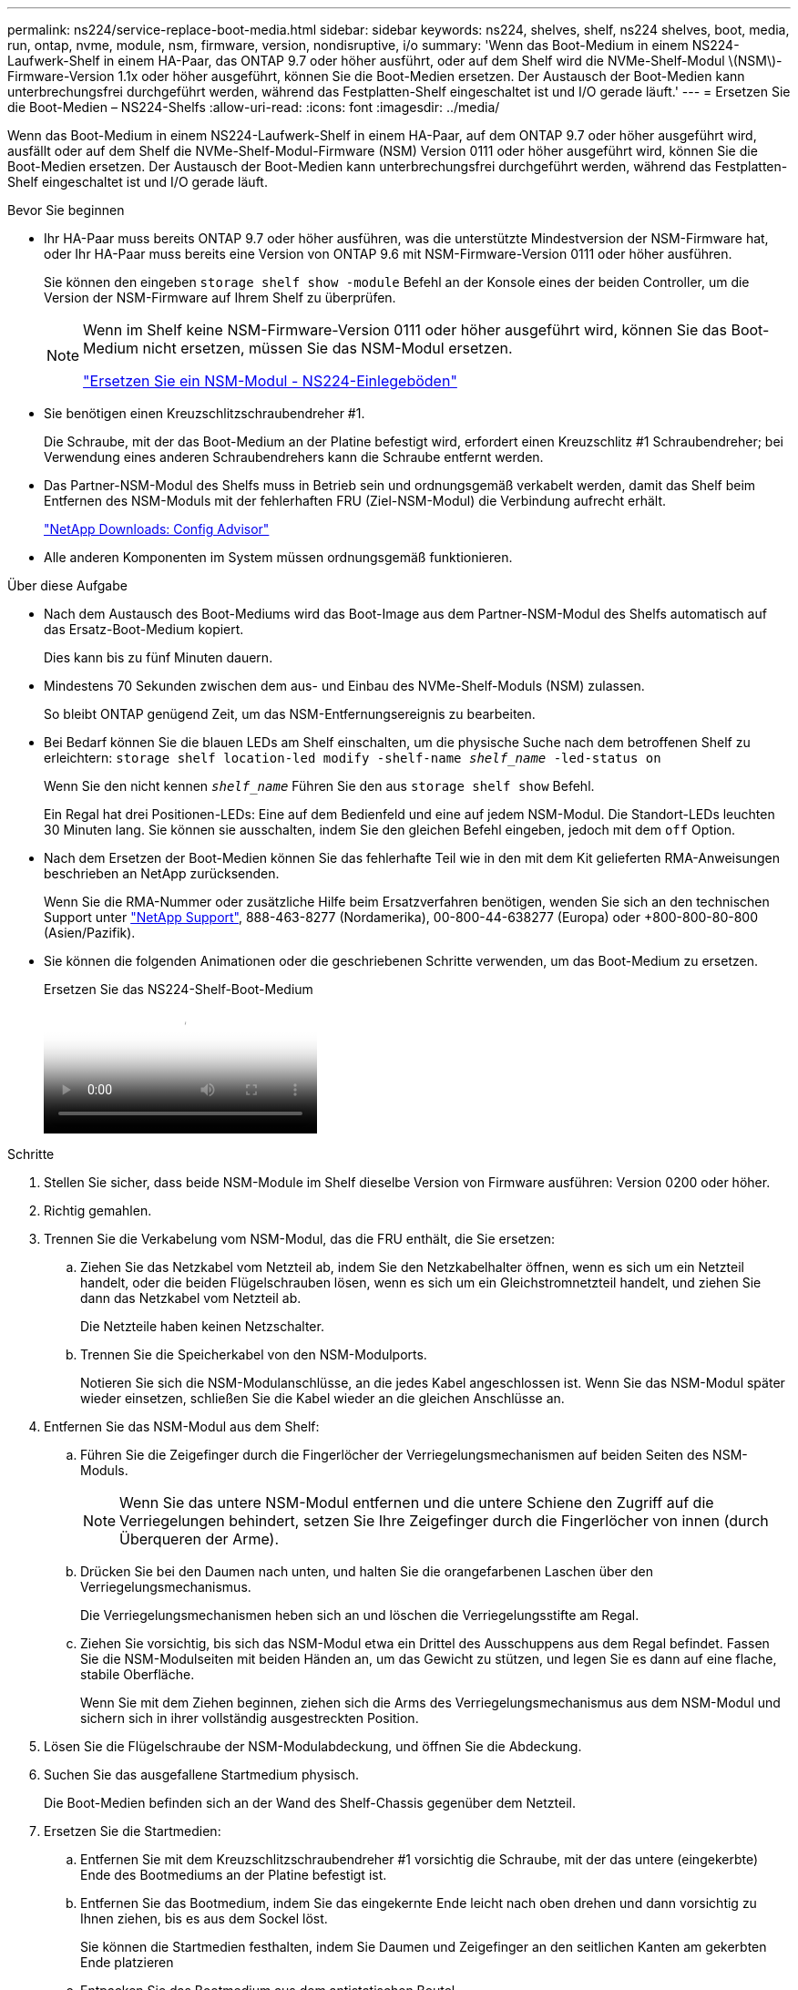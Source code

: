 ---
permalink: ns224/service-replace-boot-media.html 
sidebar: sidebar 
keywords: ns224, shelves, shelf, ns224 shelves, boot, media, run, ontap, nvme, module, nsm, firmware, version, nondisruptive, i/o 
summary: 'Wenn das Boot-Medium in einem NS224-Laufwerk-Shelf in einem HA-Paar, das ONTAP 9.7 oder höher ausführt, oder auf dem Shelf wird die NVMe-Shelf-Modul \(NSM\)-Firmware-Version 1.1x oder höher ausgeführt, können Sie die Boot-Medien ersetzen. Der Austausch der Boot-Medien kann unterbrechungsfrei durchgeführt werden, während das Festplatten-Shelf eingeschaltet ist und I/O gerade läuft.' 
---
= Ersetzen Sie die Boot-Medien – NS224-Shelfs
:allow-uri-read: 
:icons: font
:imagesdir: ../media/


[role="lead"]
Wenn das Boot-Medium in einem NS224-Laufwerk-Shelf in einem HA-Paar, auf dem ONTAP 9.7 oder höher ausgeführt wird, ausfällt oder auf dem Shelf die NVMe-Shelf-Modul-Firmware (NSM) Version 0111 oder höher ausgeführt wird, können Sie die Boot-Medien ersetzen. Der Austausch der Boot-Medien kann unterbrechungsfrei durchgeführt werden, während das Festplatten-Shelf eingeschaltet ist und I/O gerade läuft.

.Bevor Sie beginnen
* Ihr HA-Paar muss bereits ONTAP 9.7 oder höher ausführen, was die unterstützte Mindestversion der NSM-Firmware hat, oder Ihr HA-Paar muss bereits eine Version von ONTAP 9.6 mit NSM-Firmware-Version 0111 oder höher ausführen.
+
Sie können den eingeben `storage shelf show -module` Befehl an der Konsole eines der beiden Controller, um die Version der NSM-Firmware auf Ihrem Shelf zu überprüfen.

+
[NOTE]
====
Wenn im Shelf keine NSM-Firmware-Version 0111 oder höher ausgeführt wird, können Sie das Boot-Medium nicht ersetzen, müssen Sie das NSM-Modul ersetzen.

link:service-replace-nsm100.html["Ersetzen Sie ein NSM-Modul - NS224-Einlegeböden"^]

====
* Sie benötigen einen Kreuzschlitzschraubendreher #1.
+
Die Schraube, mit der das Boot-Medium an der Platine befestigt wird, erfordert einen Kreuzschlitz #1 Schraubendreher; bei Verwendung eines anderen Schraubendrehers kann die Schraube entfernt werden.

* Das Partner-NSM-Modul des Shelfs muss in Betrieb sein und ordnungsgemäß verkabelt werden, damit das Shelf beim Entfernen des NSM-Moduls mit der fehlerhaften FRU (Ziel-NSM-Modul) die Verbindung aufrecht erhält.
+
https://mysupport.netapp.com/site/tools/tool-eula/activeiq-configadvisor["NetApp Downloads: Config Advisor"^]

* Alle anderen Komponenten im System müssen ordnungsgemäß funktionieren.


.Über diese Aufgabe
* Nach dem Austausch des Boot-Mediums wird das Boot-Image aus dem Partner-NSM-Modul des Shelfs automatisch auf das Ersatz-Boot-Medium kopiert.
+
Dies kann bis zu fünf Minuten dauern.

* Mindestens 70 Sekunden zwischen dem aus- und Einbau des NVMe-Shelf-Moduls (NSM) zulassen.
+
So bleibt ONTAP genügend Zeit, um das NSM-Entfernungsereignis zu bearbeiten.

* Bei Bedarf können Sie die blauen LEDs am Shelf einschalten, um die physische Suche nach dem betroffenen Shelf zu erleichtern: `storage shelf location-led modify -shelf-name _shelf_name_ -led-status on`
+
Wenn Sie den nicht kennen `_shelf_name_` Führen Sie den aus `storage shelf show` Befehl.

+
Ein Regal hat drei Positionen-LEDs: Eine auf dem Bedienfeld und eine auf jedem NSM-Modul. Die Standort-LEDs leuchten 30 Minuten lang. Sie können sie ausschalten, indem Sie den gleichen Befehl eingeben, jedoch mit dem `off` Option.

* Nach dem Ersetzen der Boot-Medien können Sie das fehlerhafte Teil wie in den mit dem Kit gelieferten RMA-Anweisungen beschrieben an NetApp zurücksenden.
+
Wenn Sie die RMA-Nummer oder zusätzliche Hilfe beim Ersatzverfahren benötigen, wenden Sie sich an den technischen Support unter https://mysupport.netapp.com/site/global/dashboard["NetApp Support"^], 888-463-8277 (Nordamerika), 00-800-44-638277 (Europa) oder +800-800-80-800 (Asien/Pazifik).

* Sie können die folgenden Animationen oder die geschriebenen Schritte verwenden, um das Boot-Medium zu ersetzen.
+
.Ersetzen Sie das NS224-Shelf-Boot-Medium
video::20ed85f9-1f80-4e0e-9219-ab4600070d8a[panopto]


.Schritte
. Stellen Sie sicher, dass beide NSM-Module im Shelf dieselbe Version von Firmware ausführen: Version 0200 oder höher.
. Richtig gemahlen.
. Trennen Sie die Verkabelung vom NSM-Modul, das die FRU enthält, die Sie ersetzen:
+
.. Ziehen Sie das Netzkabel vom Netzteil ab, indem Sie den Netzkabelhalter öffnen, wenn es sich um ein Netzteil handelt, oder die beiden Flügelschrauben lösen, wenn es sich um ein Gleichstromnetzteil handelt, und ziehen Sie dann das Netzkabel vom Netzteil ab.
+
Die Netzteile haben keinen Netzschalter.

.. Trennen Sie die Speicherkabel von den NSM-Modulports.
+
Notieren Sie sich die NSM-Modulanschlüsse, an die jedes Kabel angeschlossen ist. Wenn Sie das NSM-Modul später wieder einsetzen, schließen Sie die Kabel wieder an die gleichen Anschlüsse an.



. Entfernen Sie das NSM-Modul aus dem Shelf:
+
.. Führen Sie die Zeigefinger durch die Fingerlöcher der Verriegelungsmechanismen auf beiden Seiten des NSM-Moduls.
+

NOTE: Wenn Sie das untere NSM-Modul entfernen und die untere Schiene den Zugriff auf die Verriegelungen behindert, setzen Sie Ihre Zeigefinger durch die Fingerlöcher von innen (durch Überqueren der Arme).

.. Drücken Sie bei den Daumen nach unten, und halten Sie die orangefarbenen Laschen über den Verriegelungsmechanismus.
+
Die Verriegelungsmechanismen heben sich an und löschen die Verriegelungsstifte am Regal.

.. Ziehen Sie vorsichtig, bis sich das NSM-Modul etwa ein Drittel des Ausschuppens aus dem Regal befindet. Fassen Sie die NSM-Modulseiten mit beiden Händen an, um das Gewicht zu stützen, und legen Sie es dann auf eine flache, stabile Oberfläche.
+
Wenn Sie mit dem Ziehen beginnen, ziehen sich die Arms des Verriegelungsmechanismus aus dem NSM-Modul und sichern sich in ihrer vollständig ausgestreckten Position.



. Lösen Sie die Flügelschraube der NSM-Modulabdeckung, und öffnen Sie die Abdeckung.
. Suchen Sie das ausgefallene Startmedium physisch.
+
Die Boot-Medien befinden sich an der Wand des Shelf-Chassis gegenüber dem Netzteil.

. Ersetzen Sie die Startmedien:
+
.. Entfernen Sie mit dem Kreuzschlitzschraubendreher #1 vorsichtig die Schraube, mit der das untere (eingekerbte) Ende des Bootmediums an der Platine befestigt ist.
.. Entfernen Sie das Bootmedium, indem Sie das eingekernte Ende leicht nach oben drehen und dann vorsichtig zu Ihnen ziehen, bis es aus dem Sockel löst.
+
Sie können die Startmedien festhalten, indem Sie Daumen und Zeigefinger an den seitlichen Kanten am gekerbten Ende platzieren

.. Entpacken Sie das Bootmedium aus dem antistatischen Beutel.
.. Setzen Sie das Ersatzstartmedium ein, indem Sie es vorsichtig in die Buchse drücken, bis es sich ganz und ganz in der Steckdose befindet.
+
Sie können die Startmedien festhalten, indem Sie Daumen und Zeigefinger an den seitlichen Kanten am gekerbten Ende platzieren Stellen Sie sicher, dass die Seite mit dem Kühlkörper nach oben zeigt.

+
Wenn Sie das Boot-Medium richtig einsetzen und loslassen, wird das eingekerbte Ende des Bootmediums von der Platine abgewinkelt, da es noch nicht mit der Schraube gesichert ist.

.. Halten Sie beim Einlegen vorsichtig das eingekerbte Ende des Bootmediums fest und ziehen Sie die Schraube mit dem Schraubendreher fest, um die Boot-Medien zu befestigen.
+

NOTE: Ziehen Sie die Schraube so fest, dass sie die Bootsmedien sicher hält, aber nicht zu fest anziehen.



. Schließen Sie die NSM-Modulabdeckung, und ziehen Sie dann die Flügelschraube fest.
. Setzen Sie das NSM-Modul wieder in das Regal ein:
+
.. Vergewissern Sie sich, dass die Arms des Verriegelungsmechanismus vollständig ausgefahren sind.
.. Schieben Sie das NSM-Modul vorsichtig mit beiden Händen in das Regal, bis das Gewicht des NSM-Moduls vollständig vom Regal unterstützt wird.
.. Schieben Sie das NSM-Modul in das Regal, bis es anhält (etwa einen halben Zoll von der Rückseite des Regals).
+
Sie können Ihre Daumen auf die orangefarbenen Laschen an der Vorderseite jeder Fingerschleife (der Arms des Verriegelungsmechanismus) legen, um das NSM-Modul einzudrücken.

.. Führen Sie die Zeigefinger durch die Fingerlöcher der Verriegelungsmechanismen auf beiden Seiten des NSM-Moduls.
+

NOTE: Wenn Sie das untere NSM-Modul einsetzen und die untere Schiene den Zugriff auf die Verriegelungen behindert, setzen Sie die Zeigefinger durch die Fingerlöcher von innen (durch Überqueren der Arme).

.. Drücken Sie bei den Daumen nach unten, und halten Sie die orangefarbenen Laschen über den Verriegelungsmechanismus.
.. Drücken Sie vorsichtig nach vorne, um die Verriegelungen über den Anschlag zu bringen.
.. Lösen Sie Ihre Daumen von den Spitzen der Verriegelungen, und drücken Sie dann weiter, bis die Verriegelungen einrasten.
+
Das NSM-Modul sollte vollständig in das Regal eingeführt und mit den Rändern des Regals bündig eingespült werden.



. Schließen Sie die Verkabelung wieder an das NSM-Modul an:
+
.. Schließen Sie die Speicherkabel wieder an die beiden NSM-Modulports an.
+
Die Kabel werden mit der Zuglasche des Steckers nach oben eingesetzt. Wenn ein Kabel richtig eingesetzt wird, klickt es an seine Stelle.

.. Schließen Sie das Netzkabel wieder an das Netzteil an, und befestigen Sie das Netzkabel mit der Netzkabelhalterung, wenn es sich um ein Netzteil handelt, oder ziehen Sie die beiden Flügelschrauben fest, wenn es sich um ein Gleichstromnetzteil handelt.
+
Bei ordnungsgemäßer Funktion leuchtet die zweifarbige LED des Netzteils grün.

+
Außerdem leuchten die beiden NSM-Modulports LNK (grün) LEDs auf. Wenn eine LNK-LED nicht leuchtet, setzen Sie das Kabel wieder ein.



. Stellen Sie sicher, dass die Warn-LEDs am NSM-Modul, die das ausgefallene Boot-Medium und die Anzeige des Shelf-Bedieners enthalten, nicht mehr leuchten.
+
Es kann zwischen 5 und 10 Minuten dauern, bis die Warn-LEDs ausgeschaltet werden. Dies ist die Zeit, die das NSM-Modul zum Neustart und die Kopie des Boot-Media-Images benötigt.

+
Wenn die Fehler-LEDs weiterhin leuchten, werden die Boot-Medien möglicherweise nicht richtig eingesetzt oder es kann ein weiteres Problem auftreten. Wenden Sie sich an den technischen Support, um Hilfe zu erhalten.

. Überprüfen Sie, ob das NSM-Modul ordnungsgemäß verkabelt ist, indem Sie Active IQ Config Advisor ausführen.
+
Wenn Verkabelungsfehler auftreten, befolgen Sie die entsprechenden Korrekturmaßnahmen.

+
https://mysupport.netapp.com/site/tools/tool-eula/activeiq-configadvisor["NetApp Downloads: Config Advisor"^]


